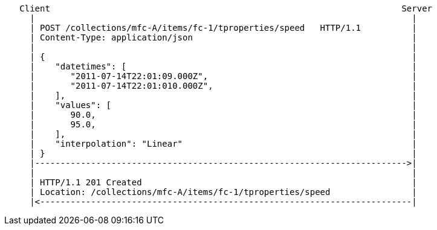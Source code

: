 ....
   Client                                                                     Server
     |                                                                          |
     | POST /collections/mfc-A/items/fc-1/tproperties/speed   HTTP/1.1          |
     | Content-Type: application/json                                           |
     |                                                                          |
     | {                                                                        |
     |    "datetimes": [                                                        |
     |       "2011-07-14T22:01:09.000Z",                                        |
     |       "2011-07-14T22:01:010.000Z",                                       |
     |    ],                                                                    |
     |    "values": [                                                           |
     |       90.0,                                                              |
     |       95.0,                                                              |
     |    ],                                                                    |
     |    "interpolation": "Linear"                                             |
     | }                                                                        |
     |------------------------------------------------------------------------->|
     |                                                                          |
     | HTTP/1.1 201 Created                                                     |
     | Location: /collections/mfc-A/items/fc-1/tproperties/speed                |
     |<-------------------------------------------------------------------------|
....
